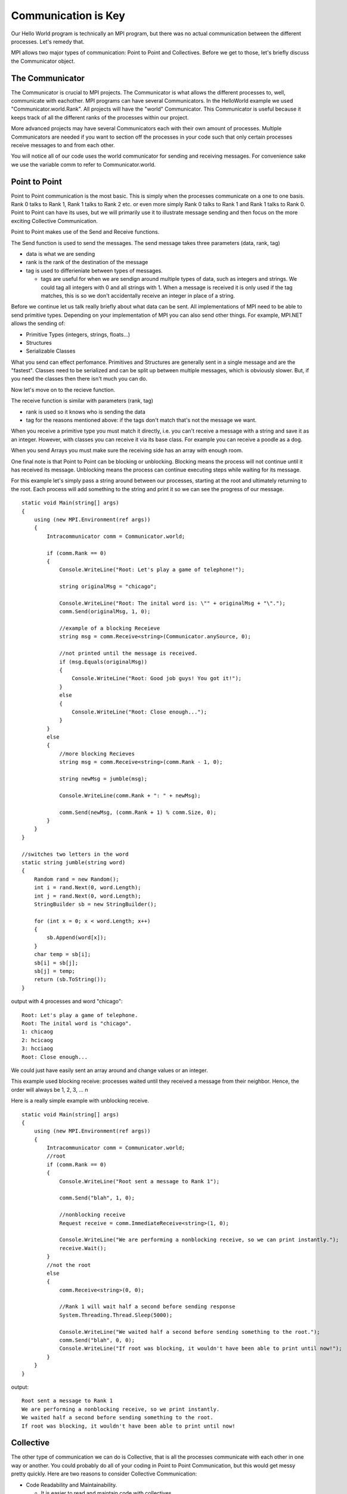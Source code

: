 Communication is Key
======================

Our Hello World program is technically an MPI program, but there was no actual communication between the different processes. Let's remedy that.

MPI allows two major types of communication: Point to Point and Collectives. Before we get to those, let's briefly discuss the Communicator object.

The Communicator
-----------------

The Communicator is crucial to MPI projects. 
The Communicator is what allows the different processes to, well, communicate with eachother. 
MPI programs can have several Communicators.  
In the HelloWorld example we used "Communicator.world.Rank". 
All projects will have the "world" Communicator.
This Communicator is useful because it keeps track of all the different ranks of the processes within our project. 

More advanced projects may have several Communicators each with their own amount of processes.
Multiple Communicators are needed if you want to section off the processes in your code such that only certain processes receive messages to and from each other.

You will notice all of our code uses the world communicator for sending and receiving messages. For convenience sake we use the variable comm to refer to Communicator.world.

Point to Point
---------------

Point to Point communication is the most basic. This is simply when the processes communicate on a one to one basis. Rank 0 talks to
Rank 1, Rank 1 talks to Rank 2 etc. or even more simply Rank 0 talks to Rank 1 and Rank 1 talks to Rank 0. Point to Point can have its
uses, but we will primarily use it to illustrate message sending and then focus on the more exciting Collective Communication.

Point to Point makes use of the Send and Receive functions.

The Send function is used to send the messages. The send message takes three parameters (data, rank, tag)

- data is what we are sending
- rank is the rank of the destination of the message
- tag is used to differieniate between types of messages.
  
  - tags are useful for when we are sendign around multiple types of data, such as integers and strings. We could tag all integers with 0 and all 
    strings with 1. When a message is received it is only used if the tag matches, this is so we don't accidentally receive an integer in place of a string.

Before we continue let us talk really briefly about what data can be sent. All implementations of MPI need to be able to send primitive types.
Depending on your implementation of MPI you can also send other things. For example, MPI.NET allows the sending of:

- Primitive Types (integers, strings, floats...)
- Structures
- Serializable Classes

What you send can effect perfomance. Primitives and Structures are generally sent in a single message and are the "fastest".
Classes need to be serialized and can be split up between multiple messages, which is obviously slower. But, if you need the classes
then there isn't much you can do. 

Now let's move on to the recieve function.

The receive function is similar with parameters (rank, tag)

- rank is used so it knows who is sending the data
- tag for the reasons mentioned above: if the tags don't match that's not the message we want.

When you receive a primitive type you must match it directly, i.e. you can't receive a message with a string and save it as an integer.
However, with classes you can receive it via its base class. For example you can receive a poodle as a dog.

When you send Arrays you must make sure the receiving side has an array with enough room.

One final note is that Point to Point can be blocking or unblocking. Blocking means the process will not continue until it has received its message.
Unblocking means the process can continue executing steps while waiting for its message. 

For this example let's simply pass a string around between our processes, starting at the root and ultimately returning to the root. Each process will
add something to the string and print it so we can see the progress of our message.

::

	static void Main(string[] args)
        {
            using (new MPI.Environment(ref args))
            {
                Intracommunicator comm = Communicator.world;

                if (comm.Rank == 0)
                {
                    Console.WriteLine("Root: Let's play a game of telephone!");
                    
                    string originalMsg = "chicago";

                    Console.WriteLine("Root: The inital word is: \"" + originalMsg + "\".");
                    comm.Send(originalMsg, 1, 0);

                    //example of a blocking Receieve
                    string msg = comm.Receive<string>(Communicator.anySource, 0);

                    //not printed until the message is received.
                    if (msg.Equals(originalMsg)) 
                    {
                        Console.WriteLine("Root: Good job guys! You got it!");
                    }
                    else
                    {
                        Console.WriteLine("Root: Close enough...");
                    }
                }
                else
                {
                    //more blocking Recieves
                    string msg = comm.Receive<string>(comm.Rank - 1, 0);

                    string newMsg = jumble(msg);

                    Console.WriteLine(comm.Rank + ": " + newMsg);

                    comm.Send(newMsg, (comm.Rank + 1) % comm.Size, 0);
                }
            }
        }
	
	//switches two letters in the word
        static string jumble(string word)
        {
            Random rand = new Random();
            int i = rand.Next(0, word.Length);
            int j = rand.Next(0, word.Length);
            StringBuilder sb = new StringBuilder();

            for (int x = 0; x < word.Length; x++)
            {
                sb.Append(word[x]);
            }
            char temp = sb[i];
            sb[i] = sb[j];
            sb[j] = temp;
            return (sb.ToString());
        }

output with 4 processes and word "chicago":

::

	Root: Let's play a game of telephone.
	Root: The inital word is "chicago".
	1: chicaog
	2: hcicaog
	3: hcciaog
	Root: Close enough...

We could just have easily sent an array around and change values or an integer. 

This example used blocking receive: processes waited until they received a message from their neighbor. Hence, the order will always be 1, 2, 3, ... n 

Here is a really simple example with unblocking receive.

::

	static void Main(string[] args)
        {
            using (new MPI.Environment(ref args))
            {
                Intracommunicator comm = Communicator.world;
                //root
                if (comm.Rank == 0)
                {
                    Console.WriteLine("Root sent a message to Rank 1");

                    comm.Send("blah", 1, 0);

                    //nonblocking receive
                    Request receive = comm.ImmediateReceive<string>(1, 0);
                    
                    Console.WriteLine("We are performing a nonblocking receive, so we can print instantly.");
                    receive.Wait();
                }
                //not the root
                else
                {
                    comm.Receive<string>(0, 0);

                    //Rank 1 will wait half a second before sending response
                    System.Threading.Thread.Sleep(5000);

                    Console.WriteLine("We waited half a second before sending something to the root.");
                    comm.Send("blah", 0, 0);
                    Console.WriteLine("If root was blocking, it wouldn't have been able to print until now!");
                }
            }
        }

output:

::

	Root sent a message to Rank 1
	We are performing a nonblocking receive, so we print instantly.
	We waited half a second before sending something to the root.
	If root was blocking, it wouldn't have been able to print until now!

Collective
-------------

The other type of communication we can do is Collective, that is all the processes communicate with each other in one way or another.
You could probably do all of your coding in Point to Point Communication, but this would get messy pretty quickly. Here are two reasons
to consider Collective Communication:

- Code Readability and Maintainability.
  
  - It is easier to read and maintain code with collectives. 
  - For example if we want to send something to every process it would require N^2 point to point communications, with a collective it is one simple call.

- Performance 

  - MPI has designed algorithms that are optimized to do collective communication. As mentioned above, we can also save a lot of time having one call versus several.

The five major ways of communication that MPI implements are:

- barriers: wait for others before proceeding
  - uses Barrier

- all-to-one: all processes send data to one
  - uses Gather and Allgather

- one-to-all: sends data to all processes from one
  - uses Broadcast and Scatter

- all-to-all: all processes send data to all processes
  - uses Alltoall 

- combining results: get results from every process and do something with it.
  - uses Reduce

Barriers
~~~~~~~~~~~

Barriers are not exclusive to MPI. You might have encountered them before when using threads. A barrier simply blocks all processes
from going past a certain point in your code until all processes are at that point, hence the name: barrier.

In MPI its as simple as calling the Barrier function. 

Put barriers where you need every process to be on the same page before proceeding.

::

	static void Main(string[] args)
        {
            using (new MPI.Environment(ref args))
            {
                Intracommunicator comm = Communicator.world;

                if (comm.Rank == 0)
                {
                    Console.WriteLine("Get to the CHOPPA!");
                }
                else
                {
                    Random rand = new Random();
                    System.Threading.Thread.Sleep(rand.Next(1000, 7000));
                }

                comm.Barrier();

                if (comm.Rank == 0)
                {
                    Console.WriteLine("Everyone is on the CHOPPA!");
                }
            }
        }

output:

::

	Get to the CHOPPA!
	//waits until all the sleeps are finished
	Everyone is on the CHOPPA!

All-to-One
~~~~~~~~~~~~

This type of communication is where one process requests information from all the other processes. 

The Gather and Allgather functions are used. 

Gather has two parameters: (value, rank of destination). The call to Gather returns to the destination an array of whatever the
value returns based on the rank of each process. For example we could just call gather(comm.rank, 0) and we would have an array of all
the ranks of processes we have. The ith value in the array corresponds to the value provided by the process with rank i.

Allgather is similar, but it sends data from all the processes to all the processes. In gather anyone who isn't the root will just have
an empty array, in Allgather everyone will have a copy of an array that contains everyone.

Generally the root does all the gathering. Say we want all the processes to pick a random number between 1 and 1000 and we want the root
to sort the numbers and print them out.

::

	static void Main(string[] args)
        {
            using (new MPI.Environment(ref args))
            {
                Intracommunicator comm = Communicator.world;
                Random rand = new Random();

		//root's array will contain all the values returned by the rand call. all other nodes will have an empty array.
                int[] randomNums = comm.Gather(rand.Next(1, 1001), 0);
                
                if (comm.Rank == 0)
                {
                    Array.Sort(randomNums);

                    foreach (int num in randomNums)
                    {
                        Console.WriteLine(num);
                    }
                }
            }
        }

example output with 6 processes:

::

	117
	520
	722
	835
	877
	979

One-to-All
~~~~~~~~~~~~

This type of communication is where one process sends information to all the other processes.

The Broadcast and Scatter commands are used.

Broadcast has two parameters (value, rank) 
It sends the same value to each process for them to do whatever they want to do with.

Scatter is similar except it's value is an array and it sends the ith entry in the array to the ith process, thus spreading out 
different info to differnt processes.

Say a Professor wants his students to each write a chapter of a book... here is a program that could assign chapters.

::

 	static void Main(string[] args)
        {
            using (new MPI.Environment(ref args))
            {
                Intracommunicator comm = Communicator.world;
                int root = 0;
                string[] nums = new string[5];

                if (comm.Rank == root)
                {
                    nums[1] = "Chapter 1: MPI";
                    nums[2] = "Chapter 2: BitCoins";
                    nums[3] = "Chapter 3: MongoDB";
                    nums[4] = "Chapter 4: How to Make a Sandwich";
			
		    //if the rank is yours, then you are sending the data
                    comm.Scatter(nums, root);
                }

                else
                {
	            //if the rank is not yours, then you are receiving data
                    string value = comm.Scatter(nums, root);
                    Console.WriteLine(comm.Rank + " was assigned " + value);
                }
            }
        }

output (note this example is currently hardcoded for 5 processes):

::

	1 was assigned Chapter 1: MPI
	4 was assigned Chapter 4: How to Make a Sandwich
	3 was assigned Chapter 3: MongoDB
	2 was assigned Chapter 2: BitCoins

All-to-All
~~~~~~~~~~~~~

Every process sends to every other process. Again the ith value will be sent to the process with rank i. Each process will in turn
receive a different array where the jth value will be the value from the process with rank j.

The command is simply Alltoall

Alltoall is different from Allgather. Allgather is essentially a gather followed by a broadcast; the root gathers all the info and then broadcast it out to everyone. In Alltoall, all ranks gather from all ranks - there is no gathering on one process and then dispersed.

::

	static void Main(string[] args)
        {
            using (new MPI.Environment(ref args))
            {
                Intracommunicator comm = Communicator.world;
                string[] data = new string[comm.Size];
                for (int i = 0; i < comm.Size; i++)
                {
		    //each process fills their data with a string marked with their rank
                    data[i] = "This string came from Rank " + comm.Rank;
                }
               
		//each process will have in order the strings from each process
                string[] results = comm.Alltoall(data);


		//prints out the roots contents to show what happened
                if (comm.Rank == 0)
                {
                    Console.WriteLine("The root's array contains: ");
                    foreach (string x in results)
                    {
                        Console.WriteLine(x);
                    }
                }
            }
        }

sample output with N processes:

::

	The root's array contains: 
	This string came from Rank 0
	This string came from Rank 1
	This string came from Rank 2
	...
	This string came from Rank N-2
	This string came from Rank N-1

Combining Results
~~~~~~~~~~~~~~~~~~~~

This is the most interesting Collective Communication (in our opinion).

It uses the Reduce function (and usually some kind of Broadcast).

This is used to sum, multiple, etc the stuff from all the processs and return it all to the process who requested it. Think back to our summation problem.

Here is the code using the call to Reduce:

::

	static void Main(string[] args)
        {
            using (new MPI.Environment(ref args))
            {
                int root = 0;
                int arraySize = 100;
                Intracommunicator comm = Communicator.world;

                int[] lotsOfNumbers = new int[arraySize];
                
		//fill the array with the numbers 0 through arraySize-1
		for (int i = 0; i < lotsOfNumbers.Length; i++)
                {
                    lotsOfNumbers[i] = i;
                }

                int sum = 0;
		
		//root shares the array of numbers with everyone else
                comm.Broadcast(ref lotsOfNumbers, 0);

                //divides up the work, this is how each process knows which numbers to sum
                int x = arraySize / comm.Size;
                int startingIndex = comm.Rank * x;
                int endingIndex = startingIndex + x;

		//the last process will grab the outliers if the size isn't divisible
                if (comm.Rank == comm.Size - 1)
                {
                    endingIndex = lotsOfNumbers.Length;
                }

		//each process sum's its part of the numbers
                for (int i = startingIndex; i < endingIndex; i++)
                {
                    sum += lotsOfNumbers[i];
                }
		//print out what process was and what it was responible for and what it came up with.
                Console.WriteLine("Rank " + comm.Rank + ": " + "summed the numbers from index " + startingIndex + " to index " + (endingIndex - 1) + " and got " + sum + ".");

		//the root gets the total sum, he gets the sum values of all the processes and adds them together
                int totalSum = comm.Reduce(sum, Operation<int>.Add, root);

                if (comm.Rank == root)
                {
                    Console.WriteLine("The total sum is: " + totalSum);
                }
            }
        }

And here is some sample output:

with size 100 and 5 processes

::

	Rank 4: summed the numbers from index 80 to index 99 and got 1790.
	Rank 1: summed the numbers from index 20 to index 39 and got 590.
	Rank 0: summed the numbers from index 0 to index 19 and got 190.
	Rank 2: summed the numbers from index 40 to index 59 and got 990.
	Rank 3: summed the numbers from index 60 to index 79 and got 1390.
	The total sum is: 4950
